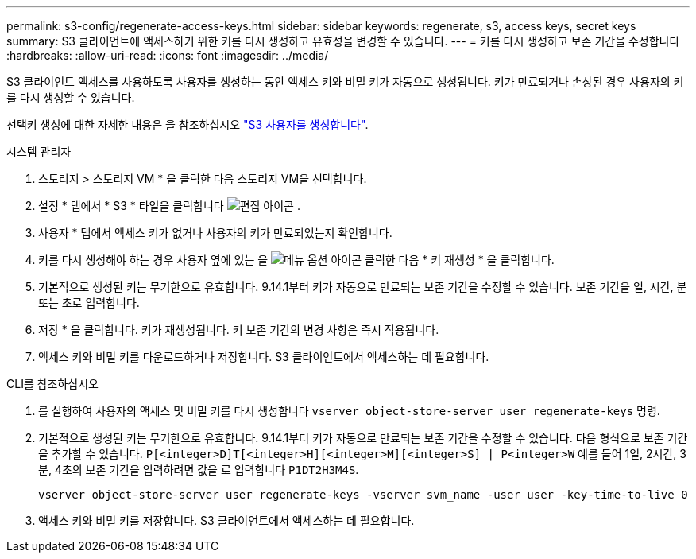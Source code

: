 ---
permalink: s3-config/regenerate-access-keys.html 
sidebar: sidebar 
keywords: regenerate, s3, access keys, secret keys 
summary: S3 클라이언트에 액세스하기 위한 키를 다시 생성하고 유효성을 변경할 수 있습니다. 
---
= 키를 다시 생성하고 보존 기간을 수정합니다
:hardbreaks:
:allow-uri-read: 
:icons: font
:imagesdir: ../media/


[role="lead"]
S3 클라이언트 액세스를 사용하도록 사용자를 생성하는 동안 액세스 키와 비밀 키가 자동으로 생성됩니다. 키가 만료되거나 손상된 경우 사용자의 키를 다시 생성할 수 있습니다.

선택키 생성에 대한 자세한 내용은 을 참조하십시오 link:../s3-config/create-s3-user-task.html["S3 사용자를 생성합니다"].

[role="tabbed-block"]
====
.시스템 관리자
--
. 스토리지 > 스토리지 VM * 을 클릭한 다음 스토리지 VM을 선택합니다.
. 설정 * 탭에서 * S3 * 타일을 클릭합니다 image:icon_pencil.gif["편집 아이콘"] .
. 사용자 * 탭에서 액세스 키가 없거나 사용자의 키가 만료되었는지 확인합니다.
. 키를 다시 생성해야 하는 경우 사용자 옆에 있는 을 image:icon_kabob.gif["메뉴 옵션 아이콘"] 클릭한 다음 * 키 재생성 * 을 클릭합니다.
. 기본적으로 생성된 키는 무기한으로 유효합니다. 9.14.1부터 키가 자동으로 만료되는 보존 기간을 수정할 수 있습니다. 보존 기간을 일, 시간, 분 또는 초로 입력합니다.
. 저장 * 을 클릭합니다. 키가 재생성됩니다. 키 보존 기간의 변경 사항은 즉시 적용됩니다.
. 액세스 키와 비밀 키를 다운로드하거나 저장합니다. S3 클라이언트에서 액세스하는 데 필요합니다.


--
.CLI를 참조하십시오
--
. 를 실행하여 사용자의 액세스 및 비밀 키를 다시 생성합니다 `vserver object-store-server user regenerate-keys` 명령.
. 기본적으로 생성된 키는 무기한으로 유효합니다. 9.14.1부터 키가 자동으로 만료되는 보존 기간을 수정할 수 있습니다. 다음 형식으로 보존 기간을 추가할 수 있습니다. `P[<integer>D]T[<integer>H][<integer>M][<integer>S] | P<integer>W`
예를 들어 1일, 2시간, 3분, 4초의 보존 기간을 입력하려면 값을 로 입력합니다 `P1DT2H3M4S`.
+
[listing]
----
vserver object-store-server user regenerate-keys -vserver svm_name -user user -key-time-to-live 0
----
. 액세스 키와 비밀 키를 저장합니다. S3 클라이언트에서 액세스하는 데 필요합니다.


--
====
